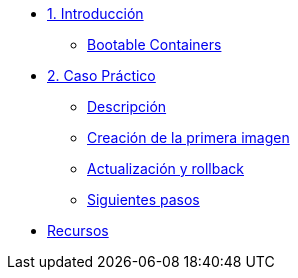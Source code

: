 * xref:01-introduccion.adoc[1. Introducción]
** xref:01-introduccion.adoc#bootable[Bootable Containers]

* xref:02-caso-practico.adoc[2. Caso Práctico]
** xref:02-caso-practico.adoc#descripcion[Descripción]
** xref:02-caso-practico.adoc#crear-images[Creación de la primera imagen]
** xref:02-caso-practico.adoc#update-rollback[Actualización y rollback]
** xref:02-caso-practico.adoc#next[Siguientes pasos]

* xref:03-resources.adoc[Recursos]
